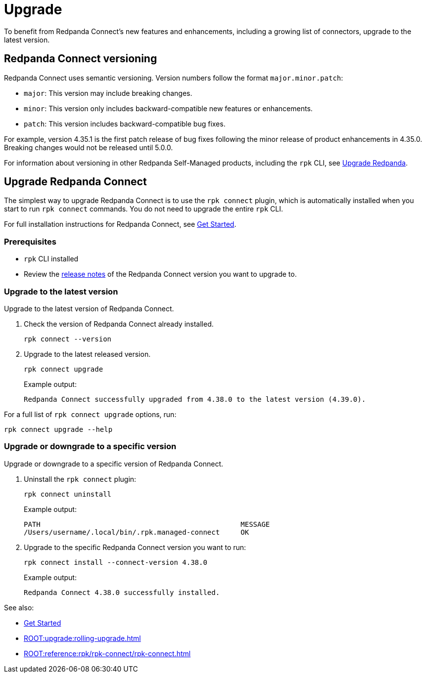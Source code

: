 = Upgrade
:description: To benefit from Redpanda Connect's new features and enhancements, upgrade to the latest version.

To benefit from Redpanda Connect's new features and enhancements, including a growing list of connectors, upgrade to the latest version.

== Redpanda Connect versioning

Redpanda Connect uses semantic versioning. Version numbers follow the format `major.minor.patch`:

- `major`: This version may include breaking changes.
- `minor`: This version only includes backward-compatible new features or enhancements.
- `patch`: This version includes backward-compatible bug fixes.

For example, version 4.35.1 is the first patch release of bug fixes following the minor release of product enhancements in 4.35.0. Breaking changes would not be released until 5.0.0.

For information about versioning in other Redpanda Self-Managed products, including the `rpk` CLI, see xref:ROOT:upgrade:rolling-upgrade.adoc[Upgrade Redpanda].

== Upgrade Redpanda Connect

The simplest way to upgrade Redpanda Connect is to use the `rpk connect` plugin, which is automatically installed when you start to run `rpk connect` commands. You do not need to upgrade the entire `rpk` CLI. 

For full installation instructions for Redpanda Connect, see xref:guides:getting_started.adoc[Get Started].

=== Prerequisites

- `rpk` CLI installed
- Review the https://github.com/redpanda-data/connect/releases[release notes^] of the Redpanda Connect version you want to upgrade to.

=== Upgrade to the latest version

Upgrade to the latest version of Redpanda Connect.

. Check the version of Redpanda Connect already installed.
+
[,bash]
----
rpk connect --version
----

. Upgrade to the latest released version.

+
[,bash]
----
rpk connect upgrade
----
+
Example output:
+
```
Redpanda Connect successfully upgraded from 4.38.0 to the latest version (4.39.0).
```

For a full list of `rpk connect upgrade` options, run:

[,bash]
----
rpk connect upgrade --help
----

=== Upgrade or downgrade to a specific version

Upgrade or downgrade to a specific version of Redpanda Connect.

. Uninstall the `rpk connect` plugin:

+
[,bash]
----
rpk connect uninstall
----

+
Example output:

+
```bash
PATH                                                MESSAGE
/Users/username/.local/bin/.rpk.managed-connect     OK
```

+
. Upgrade to the specific Redpanda Connect version you want to run:

+
[,bash]
----
rpk connect install --connect-version 4.38.0
----
+
Example output:

+
```
Redpanda Connect 4.38.0 successfully installed.
```

See also:

* xref:guides:getting_started.adoc[Get Started]
* xref:ROOT:upgrade:rolling-upgrade.adoc[]
* xref:ROOT:reference:rpk/rpk-connect/rpk-connect.adoc[]